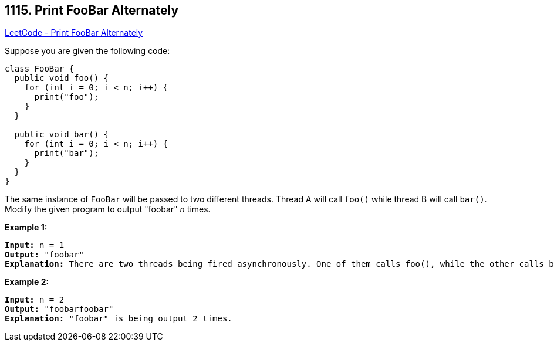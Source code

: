 == 1115. Print FooBar Alternately

https://leetcode.com/problems/print-foobar-alternately/[LeetCode - Print FooBar Alternately]

Suppose you are given the following code:

[subs="verbatim,quotes"]
----
class FooBar {
  public void foo() {
    for (int i = 0; i < n; i++) {
      print("foo");
    }
  }

  public void bar() {
    for (int i = 0; i < n; i++) {
      print("bar");
    }
  }
}
----

The same instance of `FooBar` will be passed to two different threads. Thread A will call `foo()` while thread B will call `bar()`. Modify the given program to output "foobar" _n_ times.

 

*Example 1:*

[subs="verbatim,quotes"]
----
*Input:* n = 1
*Output:* "foobar"
*Explanation:* There are two threads being fired asynchronously. One of them calls foo(), while the other calls bar(). "foobar" is being output 1 time.
----

*Example 2:*

[subs="verbatim,quotes"]
----
*Input:* n = 2
*Output:* "foobarfoobar"
*Explanation:* "foobar" is being output 2 times.
----

